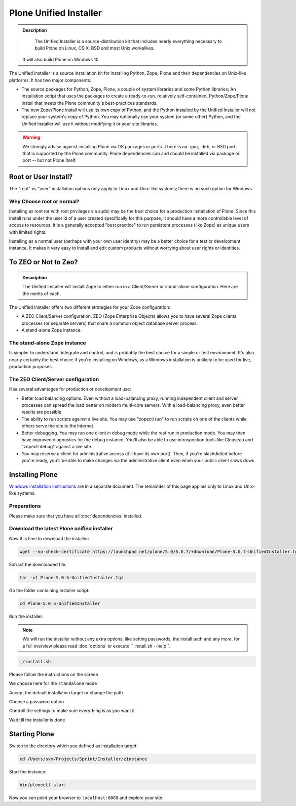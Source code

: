 Plone Unified Installer
=======================


.. admonition:: Description

	The Unified Installer is a source-distribution kit that includes nearly everything necessary to build Plone on Linux, OS X, BSD and most Unix workalikes.
    It will also build Plone on Windows 10.

The Unified Installer is a source installation kit for installing Python, Zope, Plone and their dependencies on Unix-like platforms. It has two major components:

- The source packages for Python, Zope, Plone, a couple of system libraries and some Python libraries;
  An installation script that uses the packages to create a ready-to-run, relatively self-contained, Python/Zope/Plone install that meets the Plone community's best-practices standards.

- The new Zope/Plone install will use its own copy of Python, and the Python installed by the Unified Installer will not replace your system's copy of Python. You may optionally use your system (or some other) Python, and the Unified Installer will use it without modifying it or your site libraries.

.. warning::

	We strongly advise against installing Plone via OS packages or ports. There is no .rpm, .deb, or BSD port that is supported by the Plone community. Plone dependencies can and should be installed via package or port -- but not Plone itself.


Root or User Install?
---------------------

The "root" vs "user" installation options only apply to Linux and Unix-like systems; there is no such option for Windows.

Why Choose root or normal?
~~~~~~~~~~~~~~~~~~~~~~~~~~

Installing as root (or with root privileges via sudo) may be the best choice for a production installation of Plone. Since this install runs under the user id of a user created specifically for this purpose, it should have a more controllable level of access to resources. It is a generally accepted "best practice" to run persistent processes (like Zope) as unique users with limited rights.

Installing as a normal user (perhaps with your own user identity) may be a better choice for a test or development instance. It makes it very easy to install and edit custom products without worrying about user rights or identities.

To ZEO or Not to Zeo?
---------------------

.. admonition:: Description

	The Unified Installer will install Zope to either run in a Client/Server or stand-alone configuration. Here are the merits of each.

The Unified Installer offers two different strategies for your Zope configuration:

- A ZEO Client/Server configuration. ZEO (Zope Enterprise Objects) allows you to have several Zope clients processes (or separate servers) that share a common object database server process.

- A stand-alone Zope instance.

The stand-alone Zope instance
~~~~~~~~~~~~~~~~~~~~~~~~~~~~~

Is simpler to understand, integrate and control, and is probably the best choice for a simple or test environment.
It's also nearly certainly the best choice if you're installing on Windows, as a Windows installation is unlikely to be used for live, production purposes.

The ZEO Client/Server configuration
~~~~~~~~~~~~~~~~~~~~~~~~~~~~~~~~~~~

Has several advantages for production or development use:

- Better load balancing options. Even without a load-balancing proxy, running independent client and server processes can spread the load better on modern multi-core servers. With a load-balancing proxy, even better results are possible.

- The ability to run scripts against a live site. You may use "zopectl run" to run scripts on one of the clients while others serve the site to the Internet.

- Better debugging. You may run one client in debug mode while the rest run in production mode. You may then have improved diagnostics for the debug instance. You'll also be able to use introspection tools like Clouseau and "zopectl debug" against a live site.

- You may reserve a client for administrative access (it'll have its own port). Then, if you're slashdotted before you're ready, you'll be able to make changes via the administrative client even when your public client slows down.

Installing Plone
----------------

`Windows installation instructions <./windows>`_ are in a separate document.
The remainder of this page applies only to Linux and Unix-like systems.

Preparations
~~~~~~~~~~~~

Please make sure that you have all :doc:`dependencies` installed.

Download the latest Plone unified installer
~~~~~~~~~~~~~~~~~~~~~~~~~~~~~~~~~~~~~~~~~~~

Now it is time to download the installer:

.. code-block:: bash

	wget --no-check-certificate https://launchpad.net/plone/5.0/5.0.7/+download/Plone-5.0.7-UnifiedInstaller.tgz

Extract the downloaded file:

.. code-block:: bash

	tar -xf Plone-5.0.5-UnifiedInstaller.tgz

Go the folder containing installer script:

.. code-block:: bash

	cd Plone-5.0.5-UnifiedInstaller

Run the installer:

.. note::

	We will run the installer without any extra options, like setting passwords, the install path and any more, for a full overview please read :doc:`options` or execute `` install.sh --help``.

.. code-block:: bash

	./install.sh

Please follow the instructions on the screen

.. image:: images/install_gui_1.png
   :alt: Shows installer welcome message

We choose here for the ``standalone`` mode

.. image:: images/install_gui_2.png
   :alt: Shows menu to choose between standalone and zeo

Accept the default installation target or change the path

.. image:: images/install_gui_3.png
   :alt: Shows menu to set installation target

Choose a password option

.. image:: images/install_gui_4.png
   :alt: Shows password menu

Controll the settings to make sure everything is as you want it

.. image:: images/install_gui_5.png
   :alt: Show overview about password and target dir

Wait till the installer is done

.. image:: images/install_gui_6.png
   :alt: Shows installer in progess


.. image:: images/install_gui_7.png
   :alt: Show that installer is finished

Starting Plone
---------------

Switch to the directory which you defined as installation target:

.. code-block:: bash

	cd /Users/svx/Projects/Sprint/Installer/zinstance

Start the instance:

.. code-block:: bash

	bin/plonectl start

Now you can point your browser to ``localhost:8080`` and explore your site.